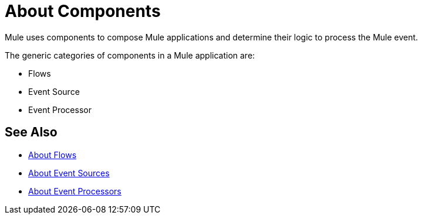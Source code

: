 = About Components

Mule uses components to compose  Mule applications and determine their logic to process the Mule event.

The generic categories of components in a Mule application are:

* Flows
* Event Source
* Event Processor

== See Also

* link:/mule-user-guide/v/4.0/about-flow[About Flows]
* link:/mule-user-guide/v/4.0/about-event-source[About Event Sources]
* link:/mule-user-guide/v/4.0/about-event-processors[About Event Processors]
